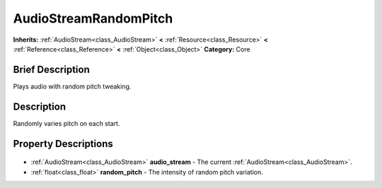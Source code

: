 .. Generated automatically by doc/tools/makerst.py in Godot's source tree.
.. DO NOT EDIT THIS FILE, but the AudioStreamRandomPitch.xml source instead.
.. The source is found in doc/classes or modules/<name>/doc_classes.

.. _class_AudioStreamRandomPitch:

AudioStreamRandomPitch
======================

**Inherits:** :ref:`AudioStream<class_AudioStream>` **<** :ref:`Resource<class_Resource>` **<** :ref:`Reference<class_Reference>` **<** :ref:`Object<class_Object>`
**Category:** Core

Brief Description
-----------------

Plays audio with random pitch tweaking.

Description
-----------

Randomly varies pitch on each start.

Property Descriptions
---------------------

  .. _class_AudioStreamRandomPitch_audio_stream:

- :ref:`AudioStream<class_AudioStream>` **audio_stream** - The current :ref:`AudioStream<class_AudioStream>`.

  .. _class_AudioStreamRandomPitch_random_pitch:

- :ref:`float<class_float>` **random_pitch** - The intensity of random pitch variation.


